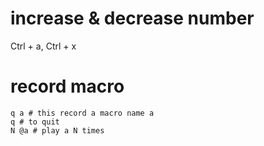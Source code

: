 * increase & decrease number
  Ctrl + a, Ctrl + x
* record macro
  : q a # this record a macro name a
  : q # to quit
  : N @a # play a N times



